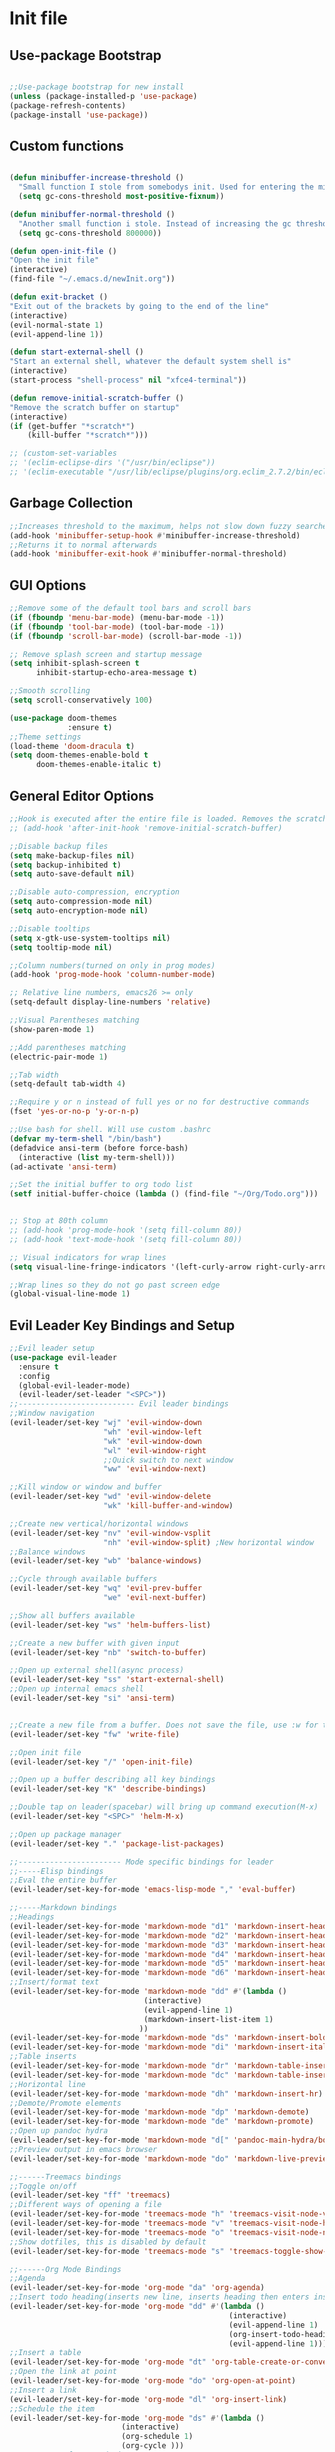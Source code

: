 #+STARTUP: indent
* Init file
** Use-package Bootstrap
#+BEGIN_SRC emacs-lisp :tangle yes

	;;Use-package bootstrap for new install
	(unless (package-installed-p 'use-package)
	(package-refresh-contents)
	(package-install 'use-package))

#+END_SRC
** Custom functions
   #+BEGIN_SRC emacs-lisp :tangle yes

     (defun minibuffer-increase-threshold ()
       "Small function I stole from somebodys init. Used for entering the minibuffers for autocomplete/fuzzy searching and simply increases the threshold"
       (setq gc-cons-threshold most-positive-fixnum))

     (defun minibuffer-normal-threshold ()
       "Another small function i stole. Instead of increasing the gc threshold, it brings it to normal(that is 800 KB)"
       (setq gc-cons-threshold 800000))

     (defun open-init-file ()
     "Open the init file"
     (interactive)
     (find-file "~/.emacs.d/newInit.org"))

     (defun exit-bracket ()
     "Exit out of the brackets by going to the end of the line"
     (interactive)
     (evil-normal-state 1)
     (evil-append-line 1))

     (defun start-external-shell ()
     "Start an external shell, whatever the default system shell is"
     (interactive)
     (start-process "shell-process" nil "xfce4-terminal"))

     (defun remove-initial-scratch-buffer ()
     "Remove the scratch buffer on startup"
     (interactive)
     (if (get-buffer "*scratch*")
         (kill-buffer "*scratch*")))

     ;; (custom-set-variables
     ;; '(eclim-eclipse-dirs '("/usr/bin/eclipse"))
     ;; '(eclim-executable "/usr/lib/eclipse/plugins/org.eclim_2.7.2/bin/eclim"))

   #+END_SRC
** Garbage Collection 
#+BEGIN_SRC emacs-lisp :tangle yes
  ;;Increases threshold to the maximum, helps not slow down fuzzy searches
  (add-hook 'minibuffer-setup-hook #'minibuffer-increase-threshold)
  ;;Returns it to normal afterwards
  (add-hook 'minibuffer-exit-hook #'minibuffer-normal-threshold)

#+END_SRC
** GUI Options
#+BEGIN_SRC emacs-lisp :tangle yes
;;Remove some of the default tool bars and scroll bars   
(if (fboundp 'menu-bar-mode) (menu-bar-mode -1))
(if (fboundp 'tool-bar-mode) (tool-bar-mode -1))
(if (fboundp 'scroll-bar-mode) (scroll-bar-mode -1))

;; Remove splash screen and startup message
(setq inhibit-splash-screen t
      inhibit-startup-echo-area-message t)

;;Smooth scrolling
(setq scroll-conservatively 100)

(use-package doom-themes
			 :ensure t)
;;Theme settings
(load-theme 'doom-dracula t)
(setq doom-themes-enable-bold t
	  doom-themes-enable-italic t)
   
#+END_SRC
** General Editor Options
#+BEGIN_SRC emacs-lisp :tangle yes
;;Hook is executed after the entire file is loaded. Removes the scratch buffer
;; (add-hook 'after-init-hook 'remove-initial-scratch-buffer)

;;Disable backup files
(setq make-backup-files nil)
(setq backup-inhibited t)
(setq auto-save-default nil)

;;Disable auto-compression, encryption
(setq auto-compression-mode nil)
(setq auto-encryption-mode nil)

;;Disable tooltips
(setq x-gtk-use-system-tooltips nil)
(setq tooltip-mode nil)

;;Column numbers(turned on only in prog modes)
(add-hook 'prog-mode-hook 'column-number-mode)

;; Relative line numbers, emacs26 >= only
(setq-default display-line-numbers 'relative)

;;Visual Parentheses matching
(show-paren-mode 1)

;;Add parentheses matching
(electric-pair-mode 1)

;;Tab width
(setq-default tab-width 4)

;;Require y or n instead of full yes or no for destructive commands
(fset 'yes-or-no-p 'y-or-n-p)

;;Use bash for shell. Will use custom .bashrc
(defvar my-term-shell "/bin/bash")
(defadvice ansi-term (before force-bash)
  (interactive (list my-term-shell)))
(ad-activate 'ansi-term)

;;Set the initial buffer to org todo list
(setf initial-buffer-choice (lambda () (find-file "~/Org/Todo.org")))


;; Stop at 80th column
;; (add-hook 'prog-mode-hook '(setq fill-column 80))
;; (add-hook 'text-mode-hook '(setq fill-column 80))

;; Visual indicators for wrap lines
(setq visual-line-fringe-indicators '(left-curly-arrow right-curly-arrow))

;;Wrap lines so they do not go past screen edge
(global-visual-line-mode 1)

#+END_SRC
** Evil Leader Key Bindings and Setup
#+BEGIN_SRC emacs-lisp :tangle yes
  ;;Evil leader setup
  (use-package evil-leader
	:ensure t
	:config
	(global-evil-leader-mode)
	(evil-leader/set-leader "<SPC>"))
  ;;-------------------------- Evil leader bindings 
  ;;Window navigation
  (evil-leader/set-key "wj" 'evil-window-down
					   "wh" 'evil-window-left
					   "wk" 'evil-window-down
					   "wl" 'evil-window-right
					   ;;Quick switch to next window
					   "ww" 'evil-window-next) 

  ;;Kill window or window and buffer
  (evil-leader/set-key "wd" 'evil-window-delete
					   "wk" 'kill-buffer-and-window) 

  ;;Create new vertical/horizontal windows
  (evil-leader/set-key "nv" 'evil-window-vsplit
					   "nh" 'evil-window-split) ;New horizontal window
  ;;Balance windows
  (evil-leader/set-key "wb" 'balance-windows)

  ;;Cycle through available buffers
  (evil-leader/set-key "wq" 'evil-prev-buffer
					   "we" 'evil-next-buffer)

  ;;Show all buffers available 
  (evil-leader/set-key "ws" 'helm-buffers-list)

  ;;Create a new buffer with given input
  (evil-leader/set-key "nb" 'switch-to-buffer)

  ;;Open up external shell(async process)
  (evil-leader/set-key "ss" 'start-external-shell)
  ;;Open up internal emacs shell
  (evil-leader/set-key "si" 'ansi-term)


  ;;Create a new file from a buffer. Does not save the file, use :w for that
  (evil-leader/set-key "fw" 'write-file)

  ;;Open init file
  (evil-leader/set-key "/" 'open-init-file)

  ;;Open up a buffer describing all key bindings
  (evil-leader/set-key "K" 'describe-bindings)

  ;;Double tap on leader(spacebar) will bring up command execution(M-x)
  (evil-leader/set-key "<SPC>" 'helm-M-x)

  ;;Open up package manager
  (evil-leader/set-key "." 'package-list-packages)

  ;;----------------------- Mode specific bindings for leader
  ;;-----Elisp bindings
  ;;Eval the entire buffer
  (evil-leader/set-key-for-mode 'emacs-lisp-mode "," 'eval-buffer)

  ;;-----Markdown bindings
  ;;Headings
  (evil-leader/set-key-for-mode 'markdown-mode "d1" 'markdown-insert-header-atx-1)
  (evil-leader/set-key-for-mode 'markdown-mode "d2" 'markdown-insert-header-atx-2)
  (evil-leader/set-key-for-mode 'markdown-mode "d3" 'markdown-insert-header-atx-3)
  (evil-leader/set-key-for-mode 'markdown-mode "d4" 'markdown-insert-header-atx-4)
  (evil-leader/set-key-for-mode 'markdown-mode "d5" 'markdown-insert-header-atx-5)
  (evil-leader/set-key-for-mode 'markdown-mode "d6" 'markdown-insert-header-atx-6)
  ;;Insert/format text
  (evil-leader/set-key-for-mode 'markdown-mode "dd" #'(lambda ()
								(interactive)
								(evil-append-line 1)
								(markdown-insert-list-item 1)
							   ))
  (evil-leader/set-key-for-mode 'markdown-mode "ds" 'markdown-insert-bold)
  (evil-leader/set-key-for-mode 'markdown-mode "di" 'markdown-insert-italic)
  ;;Table inserts
  (evil-leader/set-key-for-mode 'markdown-mode "dr" 'markdown-table-insert-row)
  (evil-leader/set-key-for-mode 'markdown-mode "dc" 'markdown-table-insert-column)
  ;;Horizontal line
  (evil-leader/set-key-for-mode 'markdown-mode "dh" 'markdown-insert-hr)
  ;;Demote/Promote elements
  (evil-leader/set-key-for-mode 'markdown-mode "dp" 'markdown-demote)
  (evil-leader/set-key-for-mode 'markdown-mode "de" 'markdown-promote)
  ;;Open up pandoc hydra
  (evil-leader/set-key-for-mode 'markdown-mode "d[" 'pandoc-main-hydra/body)
  ;;Preview output in emacs browser
  (evil-leader/set-key-for-mode 'markdown-mode "do" 'markdown-live-preview-mode)

  ;;------Treemacs bindings
  ;;Toggle on/off
  (evil-leader/set-key "ff" 'treemacs)
  ;;Different ways of opening a file
  (evil-leader/set-key-for-mode 'treemacs-mode "h" 'treemacs-visit-node-vertical-split)
  (evil-leader/set-key-for-mode 'treemacs-mode "v" 'treemacs-visit-node-horizontal-split)
  (evil-leader/set-key-for-mode 'treemacs-mode "o" 'treemacs-visit-node-no-split)
  ;;Show dotfiles, this is disabled by default
  (evil-leader/set-key-for-mode 'treemacs-mode "s" 'treemacs-toggle-show-dotfiles)

  ;;------Org Mode Bindings
  ;;Agenda
  (evil-leader/set-key-for-mode 'org-mode "da" 'org-agenda)
  ;;Insert todo heading(inserts new line, inserts heading then enters insert mode)
  (evil-leader/set-key-for-mode 'org-mode "dd" #'(lambda ()
												   (interactive)
												   (evil-append-line 1)
												   (org-insert-todo-heading nil)
												   (evil-append-line 1)))
  ;;Insert a table
  (evil-leader/set-key-for-mode 'org-mode "dt" 'org-table-create-or-convert-from-region)
  ;;Open the link at point
  (evil-leader/set-key-for-mode 'org-mode "do" 'org-open-at-point)
  ;;Insert a link
  (evil-leader/set-key-for-mode 'org-mode "dl" 'org-insert-link)
  ;;Schedule the item
  (evil-leader/set-key-for-mode 'org-mode "ds" #'(lambda ()
						   (interactive)
						   (org-schedule 1)
						   (org-cycle )))
  ;; Set a tag for a todo item
  (evil-leader/set-key-for-mode 'org-mode "dm" 'org-ctrl-c-ctrl-c)
  ;; Insert a deadline for some item(usually todo's)
  (evil-leader/set-key-for-mode 'org-mode "di" 'org-deadline)
  ;;Compilation menu
  (evil-leader/set-key-for-mode 'org-mode "dc" 'org-export-dispatch)

  (evil-leader/set-key-for-mode 'org-mode "de" 'org-edit-special)

  ;; Insert different levels of headings
  (evil-leader/set-key-for-mode 'org-mode "d1" #'(lambda () (interactive) (insert "* ") (evil-append-line 1)))
  (evil-leader/set-key-for-mode 'org-mode "d2" #'(lambda () (interactive) (insert "** ") (evil-append-line 1)))
  (evil-leader/set-key-for-mode 'org-mode "d3" #'(lambda () (interactive) (insert "*** ") (evil-append-line 1)))
  (evil-leader/set-key-for-mode 'org-mode "d4" #'(lambda () (interactive) (insert "**** ") (evil-append-line 1)))
  (evil-leader/set-key-for-mode 'org-mode "d5" #'(lambda () (interactive) (insert "***** ") (evil-append-line 1)))
  (evil-leader/set-key-for-mode 'org-mode "d6" #'(lambda () (interactive) (insert "****** ") (evil-append-line 1)))

  ;;------Lisp Mode Bindings
  ;;Start Slime
  (evil-leader/set-key-for-mode 'lisp-mode "ds" 'slime)
  ;;Compile and load entire file
  (evil-leader/set-key-for-mode 'lisp-mode "dc" 'slime-compile-and-load-file)
  ;;Eval one function
  (evil-leader/set-key-for-mode 'lisp-mode "df" 'slime-compile-defun)
  ;;Switch to output buffer
  (evil-leader/set-key-for-mode 'lisp-mode "dr" 'slime-switch-to-output-buffer)

  ;;Evil Nerd commenter
  (evil-leader/set-key "cl" 'evilnc-comment-or-uncomment-lines)
  (evil-leader/set-key "cp" 'evilnc-comment-or-uncomment-paragraphs)

  ;;Shell
  (evil-leader/set-key-for-mode 'ansi-term "dd" '(term-send-raw))

  (evil-leader/set-key "r" 'evil-use-register)

  ;;Some emacs commands
  (evil-leader/set-key "cc" 'kill-ring-save
					   "cv" 'yank)

#+END_SRC
** Evil Bindings and Setup
   #+BEGIN_SRC emacs-lisp :tangle yes
   
;;Enable evil mode everywhere. The initialization is deferred to let evil leader load first
(use-package evil
  :ensure t
  :init
  :config
  (setq evil-want-C-u-scroll t)
  (evil-mode 1)
  :after (evil-leader))

;;Resizing of windows. (C is the control key)
(define-key evil-normal-state-map (kbd "<C-left>") 'evil-window-decrease-width)
(define-key evil-normal-state-map (kbd "<C-right>") 'evil-window-increase-width)
(define-key evil-normal-state-map (kbd "<C-up>") 'evil-window-increase-height)
(define-key evil-normal-state-map (kbd "<C-down>") 'evil-window-decrease-height)

;;For package manager
(define-key package-menu-mode-map (kbd "j") 'next-line)
(define-key package-menu-mode-map (kbd "k") 'previous-line)

;;Enter console in Insert state
(evil-set-initial-state 'ansi-term 'insert)

;;Visual lines
(define-key evil-normal-state-map (kbd "C-j") 'evil-next-visual-line)
(define-key evil-normal-state-map (kbd "C-k") 'evil-previous-visual-line)

;;Exit out of brackets while in insert mode
(define-key evil-insert-state-map (kbd "C-a") 'exit-bracket)

;;Treemacs mode mappings

;; Go to parent node of current sub-tree
(evil-define-key 'normal treemacs-mode-map (kbd "h") 'treemacs-goto-parent-node)


;;Colorfull cursor depending on state
(setq evil-emacs-state-cursor '("red" box))
(setq evil-normal-state-cursor '("white" box))
(setq evil-visual-state-cursor '("orange" box))
(setq evil-insert-state-cursor '("white" bar))
(setq evil-replace-state-cursor '("green" bar))
(setq evil-operator-state-cursor '("red" hollow))

;;Make escape quit anything
(define-key evil-normal-state-map [escape] 'keyboard-quit)
(define-key evil-visual-state-map [escape] 'keyboard-quit)
(define-key minibuffer-local-map [escape] 'keyboard-escape-quit)
(define-key minibuffer-local-ns-map [escape] 'keyboard-escape-quit)
(define-key minibuffer-local-completion-map [escape] 'keyboard-escape-quit)
(define-key minibuffer-local-must-match-map [escape] 'keyboard-escape-quit)
(define-key minibuffer-local-isearch-map [escape] 'keyboard-quit)
   #+END_SRC
** Plugins
*** Helm
	#+BEGIN_SRC emacs-lisp	:tangle yes
	(use-package helm
	:ensure t
	:config
	(define-key helm-map (kbd "C-j") 'helm-next-line)
	(define-key helm-map (kbd "C-k") 'helm-previous-line)
	(define-key helm-map (kbd "C-d") 'helm-buffer-run-kill-persistent)
	)
	#+END_SRC
*** Projectile
	#+BEGIN_SRC emacs-lisp	:tangle yes
	(use-package projectile
	:ensure t
	:defer t)

	(use-package helm-projectile
	:ensure t
	:after projectile
	:config
	(evil-leader/set-key "ps" 'helm-projectile-switch-project)
	(evil-leader/set-key "pf" 'helm-projectile-find-file)
	(evil-leader/set-key "pd" 'helm-projectile-find-dir))	
	#+END_SRC
*** Org Related
	#+BEGIN_SRC emacs-lisp	:tangle yes

  ;;Org mode todo states
  (setq org-todo-keywords '((sequence "TODO" "MAYBE" "WAITING" "|" "DONE" "CANCELLED")))

  ;;Make it so agenda opens horizontally
  (setq split-height-threshold 40)
  (setq split-width-threshold nil)
  (setq org-agenda-window-setup 'reorganize-frame)
  (setq org-agenda-restore-windows-after-quit t)
  (setq org-agenda-window-frame-fractions '(0.7 . 0.8))
	
  (use-package org
	:ensure t
	:mode ("\\.org\\'" . org-mode)
	:init
	(setq org-log-done 'time)
	(setq org-deadline-warning-days 14)
	(setq org-agenda-start-on-weekday nil)
	(setq org-agenda-span (quote 4))
	(setq org-agenda-start-day "-1d")
	(setq org-agenda-remove-tags t)
	(setq org-tag-alist '(("@school" . ?s) ("@home" . ?h) ("@errand" . ?e) ("@goal" . ?g)))
	:config
	(setq org-file-apps
		'((auto-mode . emacs)
		("\\.pdf\\'" . "zathura %s")
		("\\.epub\\'" . "zathura %s")))
	)


	(use-package org-super-agenda
	:ensure t
	:config
	(org-super-agenda-mode)
	(setq org-super-agenda-groups
			'((:name "Today" :todo "TODO")
			(:name "School" :todo ("TEST" "ADMIN" "ASSIGNMENT"))
			(:name "Daily" :todo "HABIT")
			(:name "Maybe" :todo "MAYBE")))
	)
	#+END_SRC
*** Treemacs
#+BEGIN_SRC emacs-lisp :tangle yes

	(use-package treemacs
	:ensure t
	:defer t 
	:config
	(setq treemacs-show-hidden-files nil))

	(use-package treemacs-evil
	:ensure t
	:after (treemacs))


#+END_SRC
*** Markdown Mode
#+BEGIN_SRC emacs-lisp :tangle yes

	(use-package markdown-mode
	:ensure t
	:defer t
	:init (setq markdown-command "pandoc")
	:config (setq markdown-enable-math t)
	(setq markdown-live-preview-mode t)
	:commands (markdown-mode gfm-mode)
	:mode ("\\.md\\'" . markdown-mode)
			("README\\.md\\'" . gfm-mode)
			("\\.markdown\\'" . markdown-mode)
		:hook (add-hook 'markdown-mode-hook 'pandoc-mode))

#+END_SRC
*** Evil Nerd Commenter
#+BEGIN_SRC emacs-lisp :tangle yes

	(use-package evil-nerd-commenter
	:ensure t
	:defer t
	:config
	)

#+END_SRC
*** PDF-Tools
#+BEGIN_SRC emacs-lisp :tangle yes

	(use-package pdf-tools
	:ensure t
	:mode ("\\.pdf\\'" . pdf-tools-install)
	:defer t)

#+END_SRC
*** Pomodoro Timer
#+BEGIN_SRC emacs-lisp :tangle yes

	(use-package pomodoro
	:ensure t
	:defer t
	:config
	(pomodoro-add-to-mode-line))

#+END_SRC
*** Pandoc 
#+BEGIN_SRC emacs-lisp :tangle yes

	(use-package pandoc-mode
	:ensure t
	:hook (add-hook 'pandoc-mode-hook 'pandoc-load-default-settings)
	:after (markdown-mode))

#+END_SRC
*** Yasnippet
#+BEGIN_SRC emacs-lisp :tangle yes

	;;Snippets manager
	(use-package yasnippet
				:ensure t)

	;; Actualy snippets 
	(use-package yasnippet-snippets
	:ensure t)

#+END_SRC
** Languages
*** Lisps
#+BEGIN_SRC emacs-lisp :tangle yes

	;;Activate company mode in lisp mode
	(use-package slime-company
	:ensure t
	:defer t)

	;;Set up slime
	(use-package slime
	:ensure t
	:mode ("\\.cl\\'" . lisp-mode) 
	:config
	(setq inferior-lisp-program "/usr/bin/sbcl")
	(setq slime-contribs '(slime-fancy slime-company)))

	(use-package common-lisp-snippets
	:ensure t
	:defer t)

	;;Elisp hook for auto complete
	(add-hook 'emacs-lisp-mode-hook 'company-mode)

	;;Hook for common lisp. Starts up the REPL
	(add-hook 'lisp-mode-hook '(lambda ()
					(company-mode)
					(slime)
					(require 'common-lisp-snippets)
					(company-statistics-mode)
					(yas-minor-mode)))

#+END_SRC
*** Rust
	#+BEGIN_SRC emacs-lisp :tangle yes
	
	(setq racer-cmd "~/.cargo/bin/racer")
	;; (setq racer-rust-src-path "~/.rustup/toolchains/stable-x86_64-unknown-linux-gnu/lib/rustlib/src/rust/src")
	(use-package rust-mode
	:ensure t
	:mode ("\\.rs\\'" . rust-mode)
	:config
	(add-hook 'rust-mode-hook 'cargo-minor-mode)
	(add-hook 'rust-mode-hook 'racer-mode)
	(add-hook 'racer-mode-hook 'eldoc-mode)
	(add-hook 'racer-mode-hook 'company-mode)
	(setq rust-format-on-save t))

	(use-package cargo
	:ensure t
	:defer t)

	(use-package racer
	:ensure t
	:defer t)

	#+END_SRC
*** Haskell
	#+BEGIN_SRC emacs-lisp :tangle yes

	;; (let ((my-cabal-path (expand-file-name "~/.cabal/bin")))
	;;   (setenv "PATH" (concat my-cabal-path path-separator (getenv "PATH")))
	;;   (add-to-list 'exec-path my-cabal-path))
	;; (custom-set-variables '(haskell-tags-on-save t))

	;; (use-package haskell-mode
	;;   :ensure t
	;;   :mode "\\.hs\\'"
	;;   :init
	;;   (add-hook 'haskell-mode-hook 'hindent-mode)
	;;   (autoload 'ghc-init "ghc" nil t)
	;;   (autoload 'ghc-debug "ghc" nil t)
	;;   (add-hook 'haskell-mode-hook (lambda () (ghc-init)
	;; 				 ))
	;;   :config
	;;   (add-to-list 'company-backends 'company-ghc)
	;;   (add-hook 'haskell-mode-hook 'company-mode)
	;;   (custom-set-variables '(company-ghc-show-info t)
	;; 			'(haskell-process-suggest-remove-import-lines t)
	;; 			'(haskell-process-auto-import-loaded-modules t)
	;; 			'(haskell-process-log t)
	;; 			'(haskell-process-type 'cabal-repl)))

	;; Due to issues with installing ghc-mod on manjaro, this will replace it
	(use-package intero
	:ensure t
	:defer t
	:init (add-hook 'haskell-mode-hook 'intero-mode))
	
	#+END_SRC
*** Python
	#+BEGIN_SRC emacs-lisp :tangle yes

	(use-package python
							:ensure t
				:mode ("\\.py" . python-mode)
				:config
				(use-package elpy
							:ensure t
							:init (elpy-enable)
							:config
							(setq python-shell-interpreter "python"
									python-shell-interpreter-args "-i")
							(setq elpy-modules (delq 'elpy-module-flymake elpy-modules))
							(add-hook 'elpy-mode-hook 'flycheck-mode)
							))

	(use-package flycheck
	:ensure t
	:config (add-hook 'elpy-mode-hook 'flycheck-mode))

	(use-package elpy
	:ensure t)



	#+END_SRC
*** C/C++
#+BEGIN_SRC emacs-lisp :tangle yes

	(use-package company-irony
				:ensure t
				:config
				(require 'company)
				(add-to-list 'company-backends 'company-irony 'company-irony-c-headers))

	(use-package irony
				:ensure t
				:config
				(add-hook 'c-mode-hook 'irony-mode)
				(add-hook 'c++-mode-hook 'irony-mode)
				(add-hook 'irony-mode-hook 'irony-cdb-autosetup-compile-options))

	(with-eval-after-load 'company
	(add-hook 'c-mode-hook '(lambda ()
					(company-mode)
					(yas-minor-mode)
					(company-statistics-mode)))

	(add-hook 'c++-mode-hook '(lambda ()
					(company-mode)
					(yas-minor-mode)
					(company-statistics-mode))))


#+END_SRC
*** Javascript
#+BEGIN_SRC emacs-lisp :tangle yes

	;; (use-package js2-mode
	;;   :ensure t
	;;   :config
	;;   (add-to-list 'auto-mode-alist '("\\.js" . js2-mode))

	;;   ;; Better imenu
	;;   (add-hook 'js2-mode-hook #'js2-imenu-extras-mode))

	;; (use-package js2-refactor
	;;   :ensure t
	;;   :init   (add-hook 'js2-mode-hook 'js2-refactor-mode)
	;;   :config (js2r-add-keybindings-with-prefix "C-c ."))


	;; (use-package xref-js2
	;;   :ensure t
	;;   :after js2-mode
	;;   :config

	;;   (add-hook 'js2-mode-hook
	;;             (lambda ()
	;;               (add-hook 'xref-backend-functions #'xref-js2-xref-backend nil t))))

	;; (use-package company-tern
	;;   :ensure t
	;;   :after js2-mode
	;;   :config
	;;   (require 'company)
	;;   (add-to-list 'company-backends 'company-tern)
	;;   (add-hook 'js2-mode-hook (lambda ()
	;;                              (tern-mode)
	;;                              (company-mode))))

	(use-package rjsx-mode
	:ensure t
	:mode ("\\.js\\'" . rjsx-mode))

	;; (use-package tide
	;;   :ensure t
	;;   :defer t
	;;   :mode ("\\.js\\'" . tide-mode)
	;;   :config
	;;   (tide-setup)
	;;   (flycheck-mode +1)
	;;   (setq flycheck-check-syntax-automatically '(save mode-enabled))
	;;   (eldoc-mode +1)
	;;   (tide-hl-identifier-mode +1)
	;;   (company-mode +1)
	;;   :config
	;;   (setq company-tooltip-align-annotations t))

#+END_SRC
*** Assembly
#+BEGIN_SRC emacs-lisp :tangle yes
	(use-package nasm-mode
	:ensure t
	:config
	(add-hook 'asm-mode-hook 'nasm-mode))
#+END_SRC
*** HTML/CSS
#+BEGIN_SRC emacs-lisp :tangle yes

	(use-package company-web
	:ensure t
	:config
	(require 'company-web-html))

	(use-package web-mode
	:ensure t
	:config
	(require 'company-web-html))
	(add-hook 'css-mode-hook (lambda ()
				(company-mode)))

#+END_SRC
*** Auto Completion
	#+BEGIN_SRC emacs-lisp :tangle yes

	(use-package company
				:ensure t
				:config
				(setq company-idle-delay 0)
				(setq company-minimum-prefix-length 1)
				(add-to-list 'company-backends 'company-web-html 'company-ghc)

				;;Keybindings for company selections
				(define-key company-active-map (kbd "M-n") nil)
				(define-key company-active-map (kbd "M-p") nil)
				(define-key company-active-map (kbd "C-j") 'company-select-next)
				(define-key company-active-map (kbd "C-k") 'company-select-previous)
				(define-key company-active-map [tab] 'company-complete-common-or-cycle)
				(define-key company-active-map (kbd "TAB") 'company-complete-common-or-cycle))



	(use-package company-statistics
	:ensure t
	:after (company)
	:defer t
	)

	#+END_SRC
** Other Config files
[[file:~/.bashrc][Bash]]
[[file:~/.config/i3/config][i3 Config]]
[[file:~/.vimrc][Vim config]]
